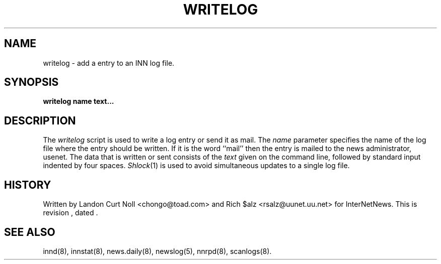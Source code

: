 .TH WRITELOG 8
.SH NAME
writelog \- add a entry to an INN log file.
.SH SYNOPSIS
.B writelog
.B name
.B text...
.SH DESCRIPTION
.PP
The
.I writelog
script is used to write a log entry or send it as mail.
The
.I name
parameter specifies the name of the log file where the entry should
be written.
If it is the word ``mail'' then the entry is mailed to the news administrator,
.\" =()<@<NEWSMASTER>@.>()=
usenet.
The data that is written or sent consists of the
.I text
given on the command line, followed by standard input indented by
four spaces.
.IR Shlock (1)
is used to avoid simultaneous updates to a single log file.
.SH HISTORY
Written by Landon Curt Noll <chongo@toad.com> and Rich $alz
<rsalz@uunet.uu.net> for InterNetNews.
.de R$
This is revision \\$3, dated \\$4.
..
.R$ $Id$
.SH "SEE ALSO"
innd(8),
innstat(8),
news.daily(8),
newslog(5),
nnrpd(8),
scanlogs(8).
